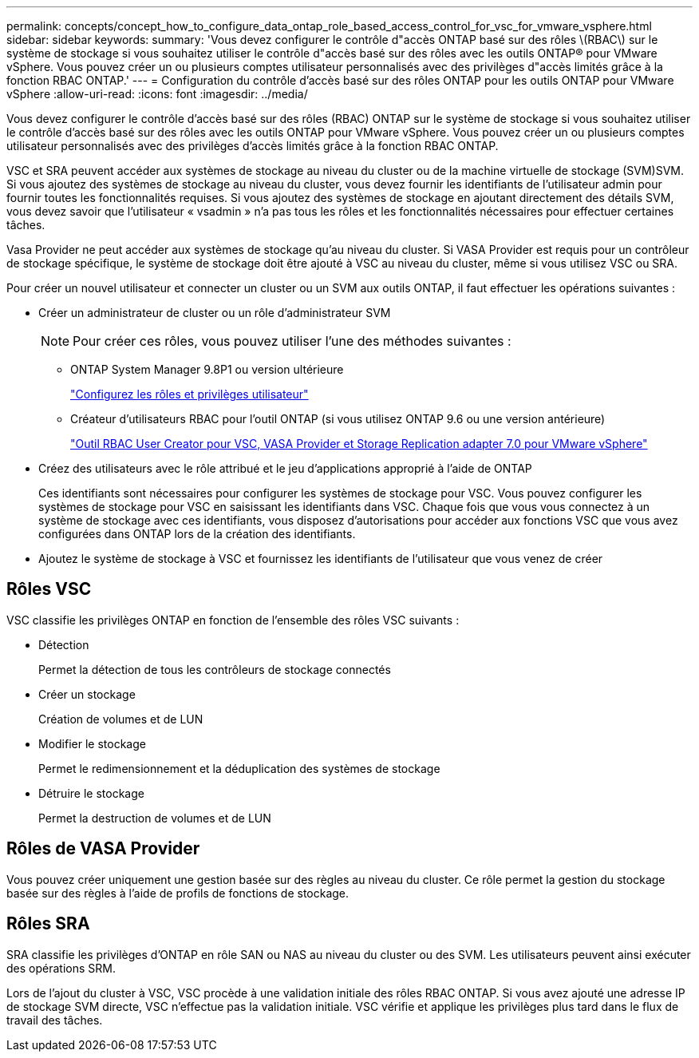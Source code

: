 ---
permalink: concepts/concept_how_to_configure_data_ontap_role_based_access_control_for_vsc_for_vmware_vsphere.html 
sidebar: sidebar 
keywords:  
summary: 'Vous devez configurer le contrôle d"accès ONTAP basé sur des rôles \(RBAC\) sur le système de stockage si vous souhaitez utiliser le contrôle d"accès basé sur des rôles avec les outils ONTAP® pour VMware vSphere. Vous pouvez créer un ou plusieurs comptes utilisateur personnalisés avec des privilèges d"accès limités grâce à la fonction RBAC ONTAP.' 
---
= Configuration du contrôle d'accès basé sur des rôles ONTAP pour les outils ONTAP pour VMware vSphere
:allow-uri-read: 
:icons: font
:imagesdir: ../media/


[role="lead"]
Vous devez configurer le contrôle d'accès basé sur des rôles (RBAC) ONTAP sur le système de stockage si vous souhaitez utiliser le contrôle d'accès basé sur des rôles avec les outils ONTAP pour VMware vSphere. Vous pouvez créer un ou plusieurs comptes utilisateur personnalisés avec des privilèges d'accès limités grâce à la fonction RBAC ONTAP.

VSC et SRA peuvent accéder aux systèmes de stockage au niveau du cluster ou de la machine virtuelle de stockage (SVM)SVM. Si vous ajoutez des systèmes de stockage au niveau du cluster, vous devez fournir les identifiants de l'utilisateur admin pour fournir toutes les fonctionnalités requises. Si vous ajoutez des systèmes de stockage en ajoutant directement des détails SVM, vous devez savoir que l'utilisateur « vsadmin » n'a pas tous les rôles et les fonctionnalités nécessaires pour effectuer certaines tâches.

Vasa Provider ne peut accéder aux systèmes de stockage qu'au niveau du cluster. Si VASA Provider est requis pour un contrôleur de stockage spécifique, le système de stockage doit être ajouté à VSC au niveau du cluster, même si vous utilisez VSC ou SRA.

Pour créer un nouvel utilisateur et connecter un cluster ou un SVM aux outils ONTAP, il faut effectuer les opérations suivantes :

* Créer un administrateur de cluster ou un rôle d'administrateur SVM
+

NOTE: Pour créer ces rôles, vous pouvez utiliser l'une des méthodes suivantes :

+
** ONTAP System Manager 9.8P1 ou version ultérieure
+
link:../configure/task_configure_user_role_and_privileges.html["Configurez les rôles et privilèges utilisateur"]

** Créateur d'utilisateurs RBAC pour l'outil ONTAP (si vous utilisez ONTAP 9.6 ou une version antérieure)
+
https://community.netapp.com/t5/Virtualization-Articles-and-Resources/RBAC-User-Creator-tool-for-VSC-VASA-Provider-and-Storage-Replication-Adapter-7-0/ta-p/133203/t5/Virtualization-Articles-and-Resources/How-to-use-the-RBAC-User-Creator-for-Data-ONTAP/ta-p/86601["Outil RBAC User Creator pour VSC, VASA Provider et Storage Replication adapter 7.0 pour VMware vSphere"]



* Créez des utilisateurs avec le rôle attribué et le jeu d'applications approprié à l'aide de ONTAP
+
Ces identifiants sont nécessaires pour configurer les systèmes de stockage pour VSC. Vous pouvez configurer les systèmes de stockage pour VSC en saisissant les identifiants dans VSC. Chaque fois que vous vous connectez à un système de stockage avec ces identifiants, vous disposez d'autorisations pour accéder aux fonctions VSC que vous avez configurées dans ONTAP lors de la création des identifiants.

* Ajoutez le système de stockage à VSC et fournissez les identifiants de l'utilisateur que vous venez de créer




== Rôles VSC

VSC classifie les privilèges ONTAP en fonction de l'ensemble des rôles VSC suivants :

* Détection
+
Permet la détection de tous les contrôleurs de stockage connectés

* Créer un stockage
+
Création de volumes et de LUN

* Modifier le stockage
+
Permet le redimensionnement et la déduplication des systèmes de stockage

* Détruire le stockage
+
Permet la destruction de volumes et de LUN





== Rôles de VASA Provider

Vous pouvez créer uniquement une gestion basée sur des règles au niveau du cluster. Ce rôle permet la gestion du stockage basée sur des règles à l'aide de profils de fonctions de stockage.



== Rôles SRA

SRA classifie les privilèges d'ONTAP en rôle SAN ou NAS au niveau du cluster ou des SVM. Les utilisateurs peuvent ainsi exécuter des opérations SRM.

Lors de l'ajout du cluster à VSC, VSC procède à une validation initiale des rôles RBAC ONTAP. Si vous avez ajouté une adresse IP de stockage SVM directe, VSC n'effectue pas la validation initiale. VSC vérifie et applique les privilèges plus tard dans le flux de travail des tâches.
